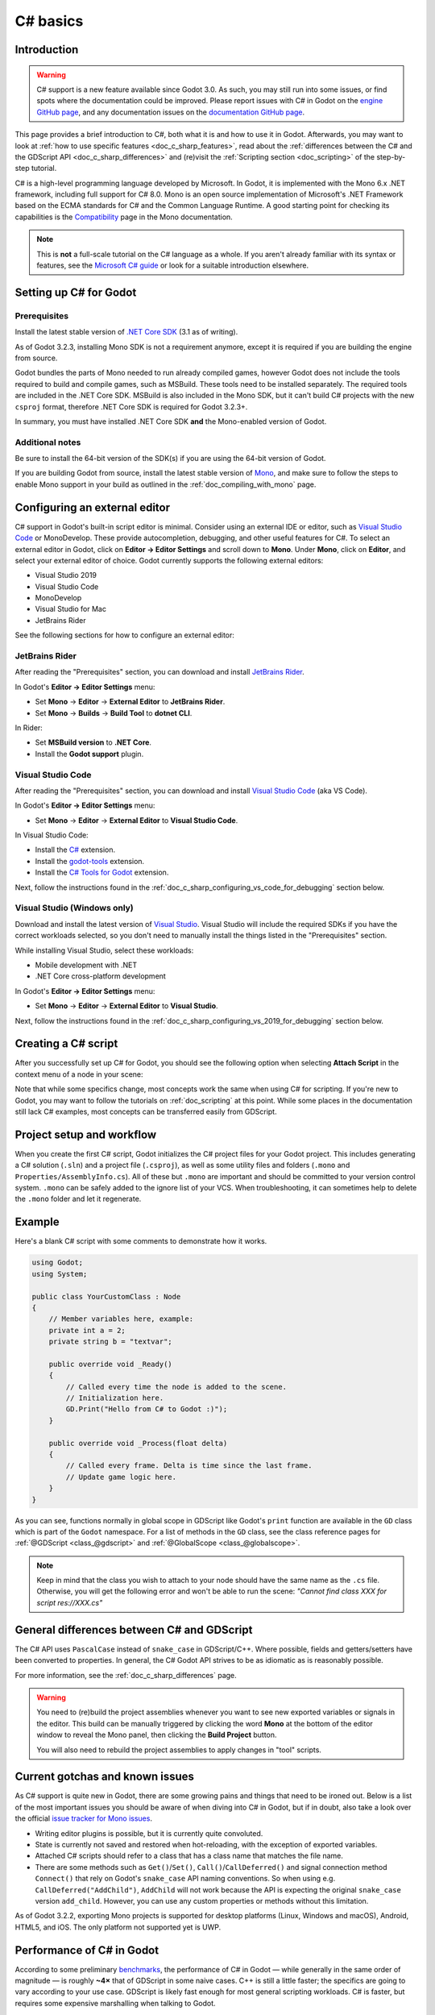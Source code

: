 .. _doc_c_sharp:

C# basics
=========

Introduction
------------

.. warning:: C# support is a new feature available since Godot 3.0.
             As such, you may still run into some issues, or find spots
             where the documentation could be improved.
             Please report issues with C# in Godot on the
             `engine GitHub page <https://github.com/godotengine/godot/issues>`_,
             and any documentation issues on the
             `documentation GitHub page <https://github.com/godotengine/godot-docs/issues>`_.

This page provides a brief introduction to C#, both what it is and
how to use it in Godot. Afterwards, you may want to look at
:ref:`how to use specific features <doc_c_sharp_features>`, read about the
:ref:`differences between the C# and the GDScript API <doc_c_sharp_differences>`
and (re)visit the :ref:`Scripting section <doc_scripting>` of the
step-by-step tutorial.

C# is a high-level programming language developed by Microsoft. In Godot,
it is implemented with the Mono 6.x .NET framework, including full support
for C# 8.0. Mono is an open source implementation of Microsoft's .NET Framework
based on the ECMA standards for C# and the Common Language Runtime.
A good starting point for checking its capabilities is the
`Compatibility <http://www.mono-project.com/docs/about-mono/compatibility/>`_
page in the Mono documentation.

.. note:: This is **not** a full-scale tutorial on the C# language as a whole.
        If you aren't already familiar with its syntax or features,
        see the
        `Microsoft C# guide <https://docs.microsoft.com/en-us/dotnet/csharp/index>`_
        or look for a suitable introduction elsewhere.

Setting up C# for Godot
-----------------------

Prerequisites
~~~~~~~~~~~~~

Install the latest stable version of
`.NET Core SDK <https://dotnet.microsoft.com/download/dotnet-core>`__
(3.1 as of writing).

As of Godot 3.2.3, installing Mono SDK is not a requirement anymore,
except it is required if you are building the engine from source.

Godot bundles the parts of Mono needed to run already compiled games,
however Godot does not include the tools required to build and compile
games, such as MSBuild. These tools need to be installed separately.
The required tools are included in the .NET Core SDK. MSBuild is also
included in the Mono SDK, but it can't build C# projects with the new
``csproj`` format, therefore .NET Core SDK is required for Godot 3.2.3+.

In summary, you must have installed .NET Core SDK
**and** the Mono-enabled version of Godot.

Additional notes
~~~~~~~~~~~~~~~~

Be sure to install the 64-bit version of the SDK(s)
if you are using the 64-bit version of Godot.

If you are building Godot from source, install the latest stable version of
`Mono <https://www.mono-project.com/download/stable/>`__, and make sure to
follow the steps to enable Mono support in your build as outlined in the
:ref:`doc_compiling_with_mono` page.

Configuring an external editor
------------------------------

C# support in Godot's built-in script editor is minimal. Consider using an
external IDE or editor, such as  `Visual Studio Code <https://code.visualstudio.com/>`__
or MonoDevelop. These provide autocompletion, debugging, and other
useful features for C#. To select an external editor in Godot,
click on **Editor → Editor Settings** and scroll down to
**Mono**. Under **Mono**, click on **Editor**, and select your
external editor of choice. Godot currently supports the following
external editors:

- Visual Studio 2019
- Visual Studio Code
- MonoDevelop
- Visual Studio for Mac
- JetBrains Rider

See the following sections for how to configure an external editor:

JetBrains Rider
~~~~~~~~~~~~~~~

After reading the "Prerequisites" section, you can download and install
`JetBrains Rider <https://www.jetbrains.com/rider/download>`__.

In Godot's **Editor → Editor Settings** menu:

- Set **Mono** -> **Editor** -> **External Editor** to **JetBrains Rider**.
- Set **Mono** -> **Builds** -> **Build Tool** to **dotnet CLI**.

In Rider:

- Set **MSBuild version** to **.NET Core**.
- Install the **Godot support** plugin.

Visual Studio Code
~~~~~~~~~~~~~~~~~~

After reading the "Prerequisites" section, you can download and install
`Visual Studio Code <https://code.visualstudio.com/download>`__ (aka VS Code).

In Godot's **Editor → Editor Settings** menu:

- Set **Mono** -> **Editor** -> **External Editor** to **Visual Studio Code**.

In Visual Studio Code:

- Install the `C# <https://marketplace.visualstudio.com/items?itemName=ms-dotnettools.csharp>`__ extension.
- Install the `godot-tools <https://marketplace.visualstudio.com/items?itemName=geequlim.godot-tools>`__ extension.
- Install the `C# Tools for Godot <https://marketplace.visualstudio.com/items?itemName=neikeq.godot-csharp-vscode>`__ extension.

Next, follow the instructions found in the
:ref:`doc_c_sharp_configuring_vs_code_for_debugging` section below.

Visual Studio (Windows only)
~~~~~~~~~~~~~~~~~~~~~~~~~~~~

Download and install the latest version of
`Visual Studio <https://visualstudio.microsoft.com/downloads/>`__.
Visual Studio will include the required SDKs if you have the correct
workloads selected, so you don't need to manually install the things
listed in the "Prerequisites" section.

While installing Visual Studio, select these workloads:

- Mobile development with .NET
- .NET Core cross-platform development

In Godot's **Editor → Editor Settings** menu:

- Set **Mono** -> **Editor** -> **External Editor** to **Visual Studio**.

Next, follow the instructions found in the
:ref:`doc_c_sharp_configuring_vs_2019_for_debugging` section below.

Creating a C# script
--------------------

After you successfully set up C# for Godot, you should see the following option
when selecting **Attach Script** in the context menu of a node in your scene:

.. image:: img/attachcsharpscript.png

Note that while some specifics change, most concepts work the same
when using C# for scripting. If you're new to Godot, you may want to follow
the tutorials on :ref:`doc_scripting` at this point.
While some places in the documentation still lack C# examples, most concepts
can be transferred easily from GDScript.

Project setup and workflow
--------------------------

When you create the first C# script, Godot initializes the C# project files
for your Godot project. This includes generating a C# solution (``.sln``)
and a project file (``.csproj``), as well as some utility files and folders
(``.mono`` and ``Properties/AssemblyInfo.cs``).
All of these but ``.mono`` are important and should be committed to your
version control system. ``.mono`` can be safely added to the ignore list of your VCS.
When troubleshooting, it can sometimes help to delete the ``.mono`` folder
and let it regenerate.

Example
-------

Here's a blank C# script with some comments to demonstrate how it works.

.. code-block:: csharp

    using Godot;
    using System;

    public class YourCustomClass : Node
    {
        // Member variables here, example:
        private int a = 2;
        private string b = "textvar";

        public override void _Ready()
        {
            // Called every time the node is added to the scene.
            // Initialization here.
            GD.Print("Hello from C# to Godot :)");
        }

        public override void _Process(float delta)
        {
            // Called every frame. Delta is time since the last frame.
            // Update game logic here.
        }
    }

As you can see, functions normally in global scope in GDScript like Godot's
``print`` function are available in the ``GD`` class which is part of
the ``Godot`` namespace. For a list of methods in the ``GD`` class, see the
class reference pages for
:ref:`@GDScript <class_@gdscript>` and :ref:`@GlobalScope <class_@globalscope>`.

.. note::
    Keep in mind that the class you wish to attach to your node should have the same
    name as the ``.cs`` file. Otherwise, you will get the following error
    and won't be able to run the scene:
    *"Cannot find class XXX for script res://XXX.cs"*

General differences between C# and GDScript
-------------------------------------------

The C# API uses ``PascalCase`` instead of ``snake_case`` in GDScript/C++.
Where possible, fields and getters/setters have been converted to properties.
In general, the C# Godot API strives to be as idiomatic as is reasonably possible.

For more information, see the :ref:`doc_c_sharp_differences` page.

.. warning::

    You need to (re)build the project assemblies whenever you want to see new
    exported variables or signals in the editor. This build can be manually
    triggered by clicking the word **Mono** at the bottom of the editor window
    to reveal the Mono panel, then clicking the **Build Project** button.

    You will also need to rebuild the project assemblies to apply changes in
    "tool" scripts.

Current gotchas and known issues
--------------------------------

As C# support is quite new in Godot, there are some growing pains and things
that need to be ironed out. Below is a list of the most important issues
you should be aware of when diving into C# in Godot, but if in doubt, also
take a look over the official
`issue tracker for Mono issues <https://github.com/godotengine/godot/labels/topic%3Amono>`_.

- Writing editor plugins is possible, but it is currently quite convoluted.
- State is currently not saved and restored when hot-reloading,
  with the exception of exported variables.
- Attached C# scripts should refer to a class that has a class name
  that matches the file name.
- There are some methods such as ``Get()``/``Set()``, ``Call()``/``CallDeferred()``
  and signal connection method ``Connect()`` that rely on Godot's ``snake_case`` API
  naming conventions.
  So when using e.g. ``CallDeferred("AddChild")``, ``AddChild`` will not work because
  the API is expecting the original ``snake_case`` version ``add_child``. However, you
  can use any custom properties or methods without this limitation.


As of Godot 3.2.2, exporting Mono projects is supported for desktop platforms
(Linux, Windows and macOS), Android, HTML5, and iOS. The only platform not
supported yet is UWP.

Performance of C# in Godot
--------------------------

According to some preliminary `benchmarks <https://github.com/cart/godot3-bunnymark>`_,
the performance of C# in Godot — while generally in the same order of magnitude
— is roughly **~4×** that of GDScript in some naive cases. C++ is still
a little faster; the specifics are going to vary according to your use case.
GDScript is likely fast enough for most general scripting workloads.
C# is faster, but requires some expensive marshalling when talking to Godot.

Using NuGet packages in Godot
-----------------------------

`NuGet <https://www.nuget.org/>`_ packages can be installed and used with Godot,
as with any C# project. Many IDEs are able to add packages directly.
They can also be added manually by adding the package reference in
the ``.csproj`` file located in the project root:

.. code-block:: xml
    :emphasize-lines: 2

        <ItemGroup>
            <PackageReference Include="Newtonsoft.Json" Version="11.0.2" />
        </ItemGroup>
        ...
    </Project>

When Godot builds your project, the .NET Core SDK automatically downloads any
new packages. As of Godot 3.2.3, no special commands are necessary.

Profiling your C# code
----------------------

- `Mono log profiler <https://www.mono-project.com/docs/debug+profile/profile/profiler/>`_ is available for Linux and macOS. Due to a Mono change, it does not work on Windows currently.
- External Mono profiler like `JetBrains dotTrace <https://www.jetbrains.com/profiler/>`_ can be used as described `here <https://github.com/godotengine/godot/pull/34382>`_.

.. _doc_c_sharp_configuring_vs_2019_for_debugging:

Configuring VS 2019 for debugging
---------------------------------

.. note::

    Godot has built-in support for workflows involving several popular C# IDEs.
    Built-in support for Visual Studio will be including in future versions,
    but in the meantime, the steps below can let you configure VS 2019 for use
    with Godot C# projects.

1. Install VS 2019 with ``.NET desktop development`` and ``Desktop development with C++`` workloads selected.
2. **Ensure that you do not have Xamarin installed.** Do not choose the ``Mobile development with .NET`` workload. Xamarin changes the DLLs used by MonoDebugger, which breaks debugging.
3. Install the `VSMonoDebugger extension <https://marketplace.visualstudio.com/items?itemName=GordianDotNet.VSMonoDebugger0d62>`_.
4. In VS 2019 --> Extensions --> Mono --> Settings:

   - Select ``Debug/Deploy to local Windows``.
   - Leave ``Local Deploy Path`` blank.
   - Set the ``Mono Debug Port`` to the port in Godot --> Project --> Project Settings --> Mono --> Debugger Agent.
   - Also select ``Wait for Debugger`` in the Godot Mono options. `This Godot Addon <https://godotengine.org/asset-library/asset/435>`_ may be helpful.

5. Run the game in Godot. It should hang at the Godot splash screen while it waits for your debugger to attach.
6. In VS 2019, open your project and choose Extensions --> Mono --> Attach to Mono Debugger.

.. _doc_c_sharp_configuring_vs_code_for_debugging:

Configuring Visual Studio Code for debugging
--------------------------------------------

To configure debugging, open Visual Studio Code and download the Mono Debug extension from
Microsoft and the Godot extension by Ignacio. Then open the Godot project folder in VS Code.
Go to the Run tab and click on **create a launch.json file**. Select **C# Godot** from the dropdown
menu. Now, when you start the debugger in VS Code your Godot project will run.
